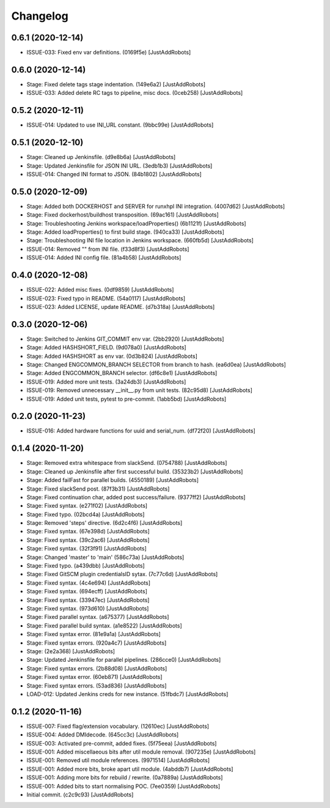 Changelog
=========

0.6.1 (2020-12-14)
------------------
- ISSUE-033: Fixed env var definitions. (0169f5e) [JustAddRobots]

0.6.0 (2020-12-14)
------------------
- Stage: Fixed delete tags stage indentation. (149e6a2) [JustAddRobots]
- ISSUE-033: Added delete RC tags to pipeline, misc docs. (0ceb258) [JustAddRobots]

0.5.2 (2020-12-11)
------------------
- ISSUE-014: Updated to use INI_URL constant. (9bbc99e) [JustAddRobots]

0.5.1 (2020-12-10)
------------------
- Stage: Cleaned up Jenkinsfile. (d9e8b6a) [JustAddRobots]
- Stage: Updated Jenkinsfile for JSON INI URL. (3edb1b3) [JustAddRobots]
- ISSUE-014: Changed INI format to JSON. (84b1802) [JustAddRobots]

0.5.0 (2020-12-09)
------------------
- Stage: Added both DOCKERHOST and SERVER for runxhpl INI integration. (4007d62) [JustAddRobots]
- Stage: Fixed dockerhost/buildhost transposition. (69ac161) [JustAddRobots]
- Stage: Troubleshooting Jenkins workspace/loadProperties() (6b1121f) [JustAddRobots]
- Stage: Added loadProperties() to first build stage. (940ca33) [JustAddRobots]
- Stage: Troubleshooting INI file location in Jenkins workspace. (660fb5d) [JustAddRobots]
- ISSUE-014: Removed "" from INI file. (f33d8f3) [JustAddRobots]
- ISSUE-014: Added INI config file. (81a4b58) [JustAddRobots]

0.4.0 (2020-12-08)
------------------
- ISSUE-022: Added misc fixes. (0df9859) [JustAddRobots]
- ISSUE-023: Fixed typo in README. (54a0117) [JustAddRobots]
- ISSUE-023: Added LICENSE, update README. (d7b318a) [JustAddRobots]

0.3.0 (2020-12-06)
------------------
- Stage: Switched to Jenkins GIT_COMMIT env var. (2bb2920) [JustAddRobots]
- Stage: Added HASHSHORT_FIELD. (9d078a0) [JustAddRobots]
- Stage: Added HASHSHORT as env var. (0d3b824) [JustAddRobots]
- Stage: Changed ENGCOMMON_BRANCH SELECTOR from branch to hash. (ea6d0ea) [JustAddRobots]
- Stage: Added ENGCOMMON_BRANCH selector. (df6c8e1) [JustAddRobots]
- ISSUE-019: Added more unit tests. (3a24db3) [JustAddRobots]
- ISSUE-019: Removed unnecessary __init__.py from unit tests. (82c95d8) [JustAddRobots]
- ISSUE-019: Added unit tests, pytest to pre-commit. (1abb5bd) [JustAddRobots]

0.2.0 (2020-11-23)
------------------
- ISSUE-016: Added hardware functions for uuid and serial_num. (df72f20) [JustAddRobots]

0.1.4 (2020-11-20)
------------------
- Stage: Removed extra whitespace from slackSend. (0754788) [JustAddRobots]
- Stage: Cleaned up Jenkinsfile after first successful build. (35323b2) [JustAddRobots]
- Stage: Added failFast for parallel builds. (4550189) [JustAddRobots]
- Stage: Fixed slackSend post. (87f3b31) [JustAddRobots]
- Stage: Fixed continuation char, added post success/failure. (9377ff2) [JustAddRobots]
- Stage: Fixed syntax. (e271f02) [JustAddRobots]
- Stage: Fixed typo. (02bcd4a) [JustAddRobots]
- Stage: Removed 'steps' directive. (6d2c4f6) [JustAddRobots]
- Stage: Fixed syntax. (67e398d) [JustAddRobots]
- Stage: Fixed syntax. (39c2ac6) [JustAddRobots]
- Stage: Fixed syntax. (32f3f91) [JustAddRobots]
- Stage: Changed 'master' to 'main' (586c73a) [JustAddRobots]
- Stage: Fixed typo. (a439dbb) [JustAddRobots]
- Stage: Fixed GitSCM plugin credentialsID sytax. (7c77c6d) [JustAddRobots]
- Stage: Fixed syntax. (4c4e694) [JustAddRobots]
- Stage: Fixed syntax. (694ecff) [JustAddRobots]
- Stage: Fixed syntax. (33947ec) [JustAddRobots]
- Stage: Fixed syntax. (973d610) [JustAddRobots]
- Stage: Fixed parallel syntax. (a675377) [JustAddRobots]
- Stage: Fixed parallel build syntax. (a1e8522) [JustAddRobots]
- Stage: Fixed syntax error. (81e9a1a) [JustAddRobots]
- Stage: Fixed syntax errors. (920a4c7) [JustAddRobots]
- Stage: (2e2a368) [JustAddRobots]
- Stage: Updated Jenkinsfile for parallel pipelines. (286cce0) [JustAddRobots]
- Stage: Fixed syntax errors. (2b88d08) [JustAddRobots]
- Stage: Fixed syntax error. (60eb871) [JustAddRobots]
- Stage: Fixed syntax errors. (53ad836) [JustAddRobots]
- LOAD-012: Updated Jenkins creds for new instance. (51fbdc7) [JustAddRobots]

0.1.2 (2020-11-16)
------------------
- ISSUE-007: Fixed flag/extension vocabulary. (12610ec) [JustAddRobots]
- ISSUE-004: Added DMIdecode. (645cc3c) [JustAddRobots]
- ISSUE-003: Activated pre-commit, added fixes. (5f75eea) [JustAddRobots]
- ISSUE-001: Added miscellaeous bits after util module removal. (907235e) [JustAddRobots]
- ISSUE-001: Removed util module references. (9971514) [JustAddRobots]
- ISSUE-001: Added more bits, broke apart util module. (4abddb7) [JustAddRobots]
- ISSUE-001: Adding more bits for rebuild / rewrite. (0a7889a) [JustAddRobots]
- ISSUE-001: Added bits to start normalising POC. (7ee0359) [JustAddRobots]
- Initial commit. (c2c9c93) [JustAddRobots]
